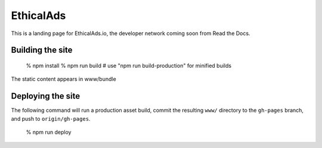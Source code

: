 EthicalAds
==========

This is a landing page for EthicalAds.io,
the developer network coming soon from Read the Docs.


Building the site
-----------------

    % npm install
    % npm run build     # use "npm run build-production" for minified builds

The static content appears in www/bundle


Deploying the site
------------------

The following command will run a production asset build,
commit the resulting ``www/`` directory to the ``gh-pages`` branch,
and push to ``origin/gh-pages``.

    % npm run deploy
